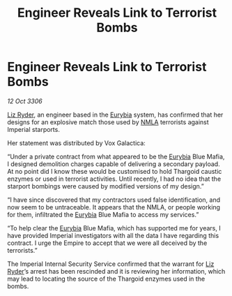 :PROPERTIES:
:ID:       5f81eedc-0c71-46bd-9daf-deb8f842ee70
:END:
#+title: Engineer Reveals Link to Terrorist Bombs
#+filetags: :Empire:Thargoid:galnet:

* Engineer Reveals Link to Terrorist Bombs

/12 Oct 3306/

[[id:cb71ba02-e47b-4feb-a421-b1f2ecdce6f3][Liz Ryder]], an engineer based in the [[id:0dbd55a5-68d9-45c4-9a80-b2e41f79554c][Eurybia]] system, has confirmed that her designs for an explosive match those used by [[id:dbfbb5eb-82a2-43c8-afb9-252b21b8464f][NMLA]] terrorists against Imperial starports. 

Her statement was distributed by Vox Galactica: 

“Under a private contract from what appeared to be the [[id:0dbd55a5-68d9-45c4-9a80-b2e41f79554c][Eurybia]] Blue Mafia, I designed demolition charges capable of delivering a secondary payload. At no point did I know these would be customised to hold Thargoid caustic enzymes or used in terrorist activities. Until recently, I had no idea that the starport bombings were caused by modified versions of my design.” 

“I have since discovered that my contractors used false identification, and now seem to be untraceable. It appears that the NMLA, or people working for them, infiltrated the [[id:0dbd55a5-68d9-45c4-9a80-b2e41f79554c][Eurybia]] Blue Mafia to access my services.” 

“To help clear the [[id:0dbd55a5-68d9-45c4-9a80-b2e41f79554c][Eurybia]] Blue Mafia, which has supported me for years, I have provided Imperial investigators with all the data I have regarding this contract. I urge the Empire to accept that we were all deceived by the terrorists.” 

The Imperial Internal Security Service confirmed that the warrant for [[id:cb71ba02-e47b-4feb-a421-b1f2ecdce6f3][Liz Ryder]]’s arrest has been rescinded and it is reviewing her information, which may lead to locating the source of the Thargoid enzymes used in the bombs.
